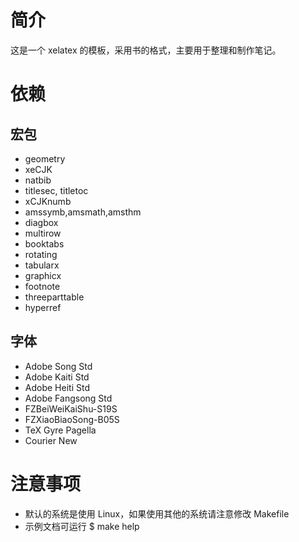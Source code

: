 * 简介
这是一个 xelatex 的模板，采用书的格式，主要用于整理和制作笔记。

* 依赖
** 宏包
+ geometry
+ xeCJK
+ natbib
+ titlesec, titletoc
+ xCJKnumb
+ amssymb,amsmath,amsthm
+ diagbox
+ multirow
+ booktabs
+ rotating
+ tabularx
+ graphicx
+ footnote
+ threeparttable
+ hyperref

** 字体
+ Adobe Song Std
+ Adobe Kaiti Std
+ Adobe Heiti Std
+ Adobe Fangsong Std
+ FZBeiWeiKaiShu-S19S
+ FZXiaoBiaoSong-B05S
+ TeX Gyre Pagella
+ Courier New

* 注意事项
+ 默认的系统是使用 Linux，如果使用其他的系统请注意修改 Makefile
+ 示例文档可运行 $ make help

